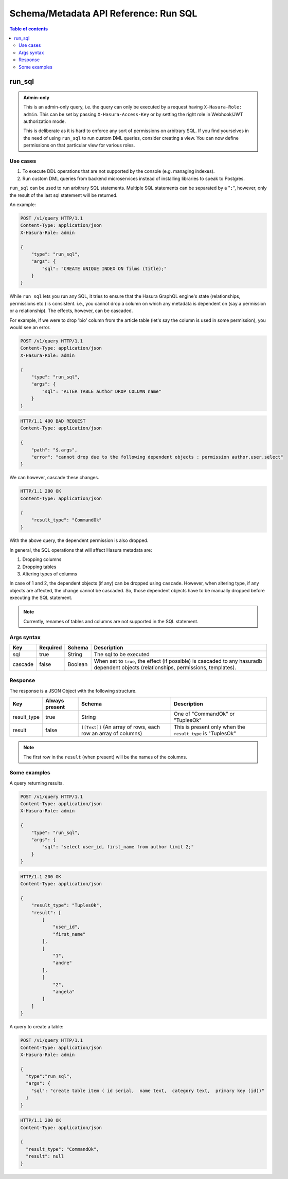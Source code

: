 Schema/Metadata API Reference: Run SQL
======================================

.. contents:: Table of contents
  :backlinks: none
  :depth: 2
  :local:

.. _run_sql:

run_sql
-------

.. admonition:: Admin-only

  This is an admin-only query, i.e. the query can only be executed by a
  request having ``X-Hasura-Role: admin``. This can be set by passing
  ``X-Hasura-Access-Key`` or by setting the right role in Webhook/JWT
  authorization mode.

  This is deliberate as it is hard to enforce any sort of permissions on arbitrary SQL. If
  you find yourselves in the need of using ``run_sql`` to run custom DML queries,
  consider creating a view. You can now define permissions on that particular view
  for various roles.

Use cases
^^^^^^^^^

1. To execute DDL operations that are not supported by the console (e.g. managing indexes).
2. Run custom DML queries from backend microservices instead of installing libraries to speak to Postgres.

``run_sql`` can be used to run arbitrary SQL statements. Multiple SQL statements can be separated by a
"``;``", however, only the result of the last sql statement will be returned.

An example:

.. code-block:: http

   POST /v1/query HTTP/1.1
   Content-Type: application/json
   X-Hasura-Role: admin

   {
       "type": "run_sql",
       "args": {
           "sql": "CREATE UNIQUE INDEX ON films (title);"
       }
   }

While ``run_sql`` lets you run any SQL, it tries to ensure that the Hasura GraphQL engine's
state (relationships, permissions etc.) is consistent. i.e., you
cannot drop a column on which any metadata is dependent on (say a permission or
a relationship). The effects, however, can be cascaded.

For example, if we were to drop 'bio' column from the article table (let's say
the column is used in some permission), you would see an error. 

.. code-block:: http

   POST /v1/query HTTP/1.1
   Content-Type: application/json
   X-Hasura-Role: admin

   {
       "type": "run_sql",
       "args": {
           "sql": "ALTER TABLE author DROP COLUMN name"
       }
   }

.. code-block:: http

   HTTP/1.1 400 BAD REQUEST
   Content-Type: application/json

   {
       "path": "$.args",
       "error": "cannot drop due to the following dependent objects : permission author.user.select"
   }

We can however, cascade these changes.

.. code-block:: http
   :emphasize-lines: 9

   POST /v1/query HTTP/1.1
   Content-Type: application/json
   X-Hasura-Role: admin

   {
       "type": "run_sql",
       "args": {
           "sql": "ALTER TABLE author DROP COLUMN bio",
           "cascade" : true
       }
   }

.. code-block:: http

   HTTP/1.1 200 OK
   Content-Type: application/json

   {
       "result_type": "CommandOk"
   }

With the above query, the dependent permission is also dropped.

In general, the SQL operations that will affect Hasura metadata are:

1. Dropping columns
2. Dropping tables
3. Altering types of columns

In case of 1 and 2, the dependent objects (if any) can be dropped using
``cascade``. However, when altering type, if any objects are affected, the
change cannot be cascaded. So, those dependent objects have to be manually
dropped before executing the SQL statement.

.. note::
   Currently, renames of tables and columns are not supported in the SQL statement.

.. _run_sql_syntax:

Args syntax
^^^^^^^^^^^

.. list-table::
   :header-rows: 1

   * - Key
     - Required
     - Schema
     - Description
   * - sql
     - true
     - String
     - The sql to be executed
   * - cascade
     - false
     - Boolean
     - When set to ``true``, the effect (if possible) is cascaded to any hasuradb dependent objects (relationships, permissions, templates).

Response
^^^^^^^^

The response is a JSON Object with the following structure.

.. list-table::
   :header-rows: 1

   * - Key
     - Always present
     - Schema
     - Description
   * - result_type
     - true
     - String
     - One of "CommandOk" or "TuplesOk"
   * - result
     - false
     - ``[[Text]]`` (An array of rows, each row an array of columns)
     - This is present only when the ``result_type`` is "TuplesOk"

.. note::
   The first row in the ``result`` (when present) will be the names of the columns.

Some examples
^^^^^^^^^^^^^

A query returning results.

.. code-block:: http

   POST /v1/query HTTP/1.1
   Content-Type: application/json
   X-Hasura-Role: admin

   {
       "type": "run_sql",
       "args": {
           "sql": "select user_id, first_name from author limit 2;"
       }
   }

.. code-block:: http

   HTTP/1.1 200 OK
   Content-Type: application/json

   {
       "result_type": "TuplesOk",
       "result": [
           [
               "user_id",
               "first_name"
           ],
           [
               "1",
               "andre"
           ],
           [
               "2",
               "angela"
           ]
       ]
   }


A query to create a table:

.. code-block:: http

   POST /v1/query HTTP/1.1
   Content-Type: application/json
   X-Hasura-Role: admin

   {
     "type":"run_sql",
     "args": {
       "sql": "create table item ( id serial,  name text,  category text,  primary key (id))"
     }
   }

.. code-block:: http

   HTTP/1.1 200 OK
   Content-Type: application/json

   {
     "result_type": "CommandOk",
     "result": null
   }
